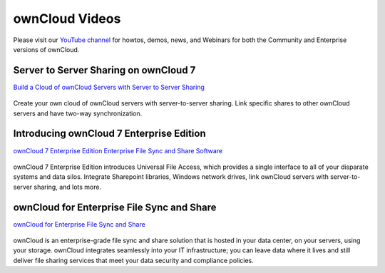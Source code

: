 ===============
ownCloud Videos
===============

Please visit our `YouTube channel
<https://www.youtube.com/user/ownCloudofficial/>`_
for howtos, demos, news, and Webinars for both the 
Community and Enterprise versions of ownCloud.

Server to Server Sharing on ownCloud 7
--------------------------------------

`Build a Cloud of ownCloud Servers with Server to Server Sharing
<https://www.youtube.com/watch?v=h09ppkkYDNk>`_

.. figure:: images/build-a-cloud-of-servers-320.png
   :target: https://www.youtube.com/watch?v=h09ppkkYDNk

Create your own cloud of ownCloud servers with server-to-server sharing. 
Link specific shares to other ownCloud servers and have two-way synchronization.

Introducing ownCloud 7 Enterprise Edition
-----------------------------------------

`ownCloud 7 Enterprise Edition Enterprise File Sync and Share Software
<https://www.youtube.com/watch?v=SBn_8uVibLc>`_

.. figure:: images/oc-video-2.png
   :target: https://www.youtube.com/watch?v=SBn_8uVibLc

ownCloud 7 Enterprise Edition introduces Universal File Access, which provides 
a single interface to all of your disparate systems and data silos. Integrate 
Sharepoint libraries, Windows network drives, link ownCloud servers with 
server-to-server sharing, and lots more.

ownCloud for Enterprise File Sync and Share
-------------------------------------------

`ownCloud for Enterprise File Sync and Share
<https://www.youtube.com/watch?v=2HTQcf1zccU>`_

.. figure:: images/oc-video-1.png
   :target: https://www.youtube.com/watch?v=2HTQcf1zccU 

ownCloud is an enterprise-grade file sync and share solution that is hosted in your data 
center, on your servers, using your storage. ownCloud integrates seamlessly into your IT 
infrastructure; you can leave data where it lives and still deliver file sharing services 
that meet your data security and compliance policies.
